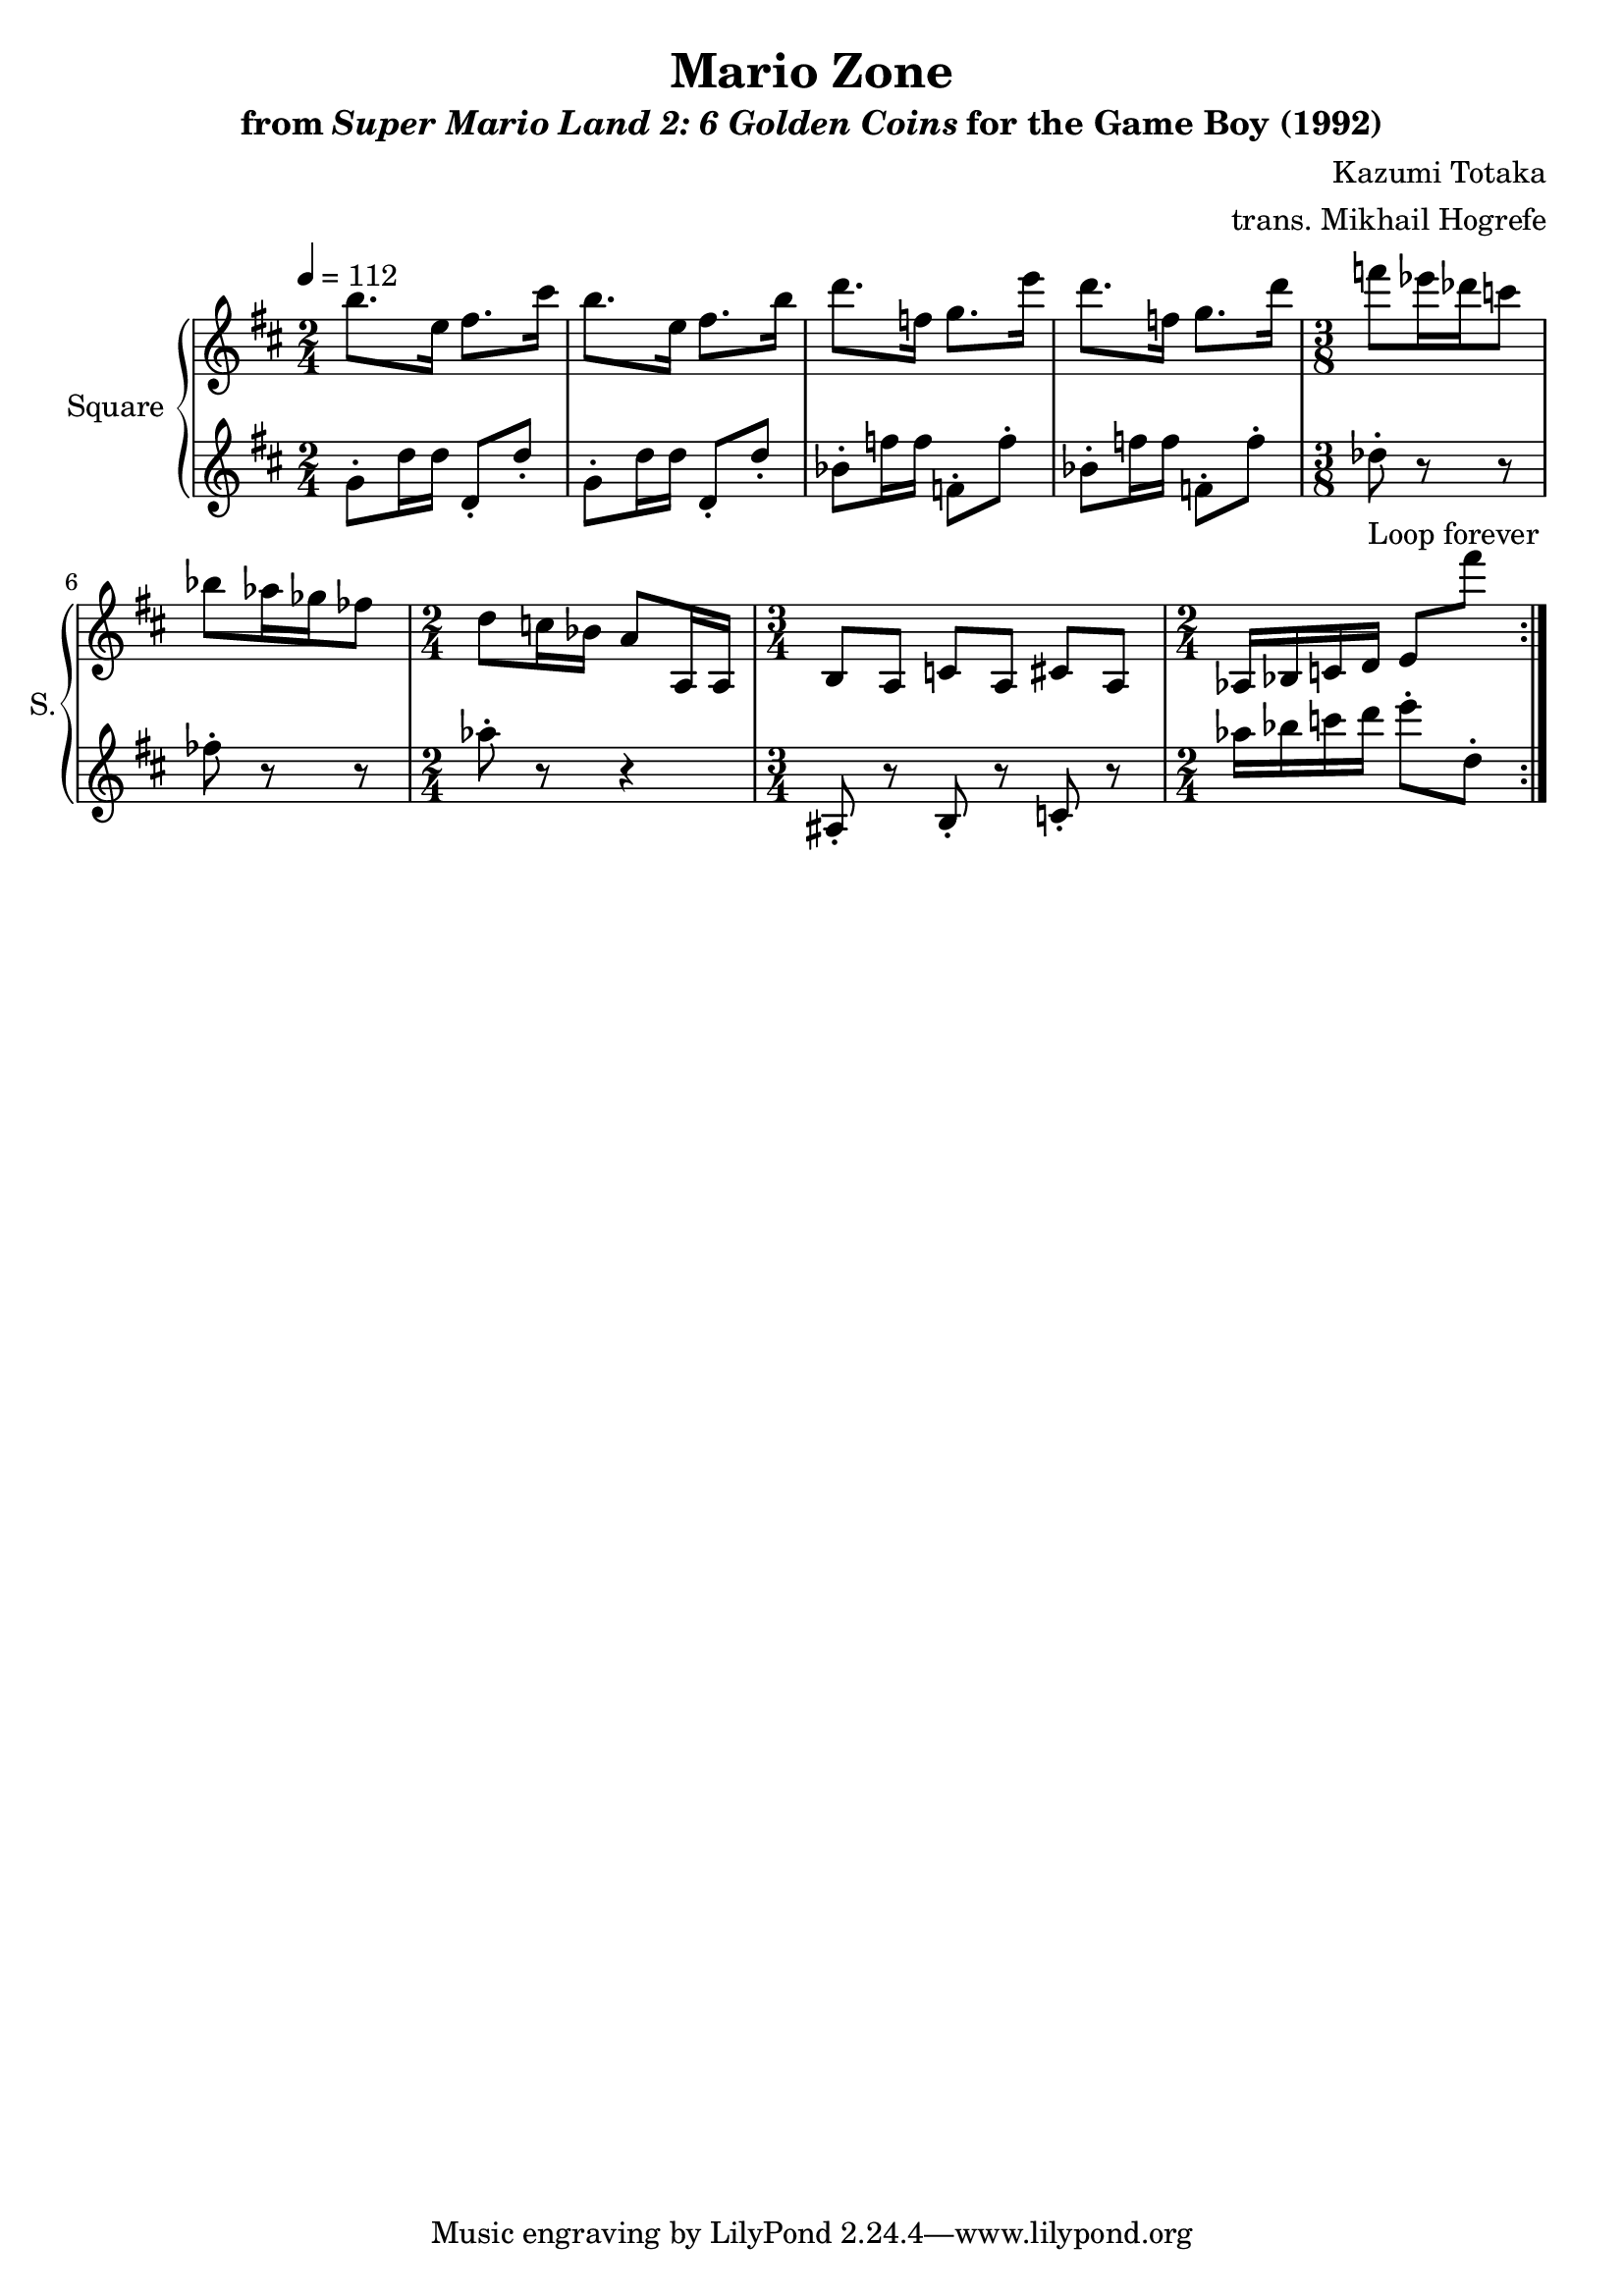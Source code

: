\version "2.22.0"

smaller = {
    \set fontSize = #-3
    \override Stem #'length-fraction = #0.56
    \override Beam #'thickness = #0.2688
    \override Beam #'length-fraction = #0.56
}

\book {
    \header {
        title = "Mario Zone"
        subtitle = \markup { "from" {\italic "Super Mario Land 2: 6 Golden Coins"} "for the Game Boy (1992)" }
        composer = "Kazumi Totaka"
        arranger = "trans. Mikhail Hogrefe"
    }

    \score {
        {
            \new GrandStaff <<
                \set GrandStaff.instrumentName = "Square"
                \set GrandStaff.shortInstrumentName = "S."
                \new Staff \relative c''' {
\tempo 4 = 112
\key d \major
                    \repeat volta 2 {
\time 2/4
b8. e,16 fis8. cis'16 |
b8. e,16 fis8. b16 |
d8. f,16 g8. e'16 |
d8. f,16 g8. d'16 |
\time 3/8
f8 ees16 des c8 |
bes8 aes16 ges fes8 |
\time 2/4
d8 c16 bes a8 a,16 a |
\time 3/4
\set Timing.beamExceptions = #'()
b8 a c a cis a |
\time 2/4
aes16 bes c d e8 fis'' |
                    }
\once \override Score.RehearsalMark.self-alignment-X = #RIGHT
\mark \markup { \fontsize #-2 "Loop forever" }
                }

                \new Staff \relative c'' {
\key d \major
g8-. d'16 d d,8-. d'-. |
g,8-. d'16 d d,8-. d'-. |
bes8-. f'16 f f,8-. f'-. |
bes,8-. f'16 f f,8-. f'-. |
des8-. r r |
fes8-. r r |
aes8-. r r4 |
ais,,8-. r b-. r c-. r |
aes''16 bes c d e8-. d,-. |
                }
            >>
        }
        \layout {
            \context {
                \Staff
                \RemoveEmptyStaves
            }
            \context {
                \DrumStaff
                \RemoveEmptyStaves
            }
        }
    }
}
